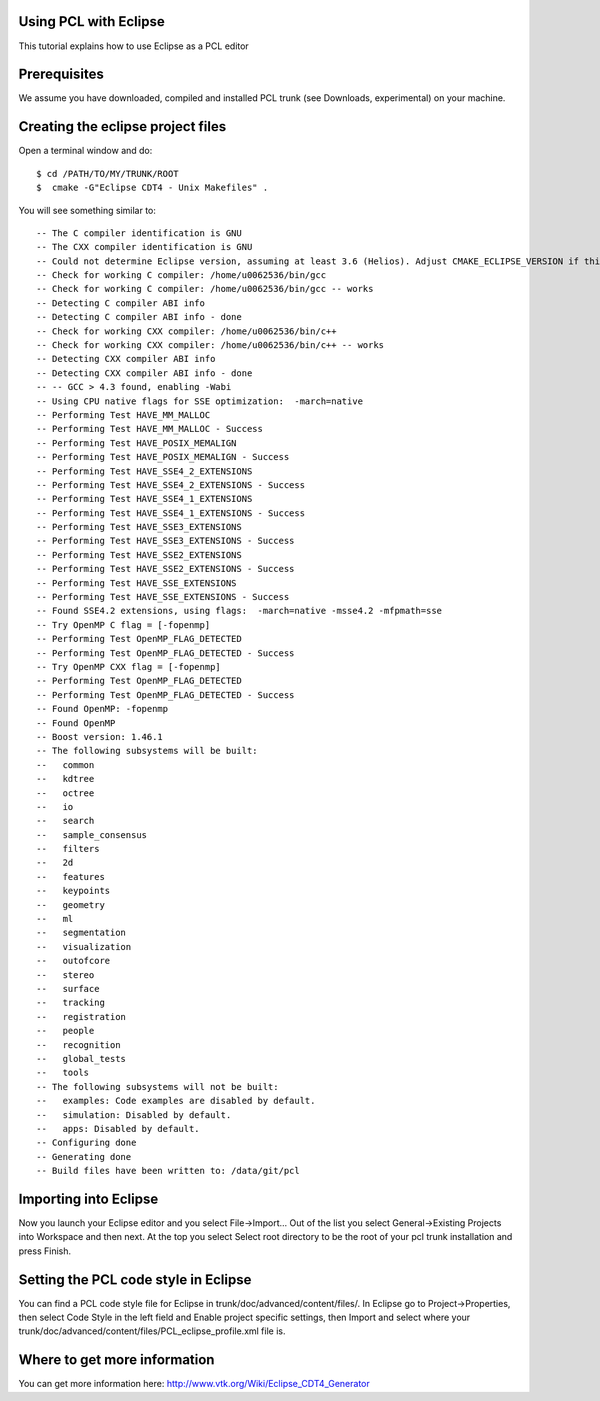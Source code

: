 .. _using_pcl_with_eclipse:

Using PCL with Eclipse
---------------------------------

This tutorial explains how to use Eclipse as a PCL editor

Prerequisites
-------------

We assume you have downloaded, compiled and installed PCL trunk (see Downloads, experimental) on your machine.

Creating the eclipse project files
----------------------------------

Open a terminal window and do::

  $ cd /PATH/TO/MY/TRUNK/ROOT
  $  cmake -G"Eclipse CDT4 - Unix Makefiles" .

You will see something similar to::

-- The C compiler identification is GNU
-- The CXX compiler identification is GNU
-- Could not determine Eclipse version, assuming at least 3.6 (Helios). Adjust CMAKE_ECLIPSE_VERSION if this is wrong.
-- Check for working C compiler: /home/u0062536/bin/gcc
-- Check for working C compiler: /home/u0062536/bin/gcc -- works
-- Detecting C compiler ABI info
-- Detecting C compiler ABI info - done
-- Check for working CXX compiler: /home/u0062536/bin/c++
-- Check for working CXX compiler: /home/u0062536/bin/c++ -- works
-- Detecting CXX compiler ABI info
-- Detecting CXX compiler ABI info - done
-- -- GCC > 4.3 found, enabling -Wabi
-- Using CPU native flags for SSE optimization:  -march=native
-- Performing Test HAVE_MM_MALLOC
-- Performing Test HAVE_MM_MALLOC - Success
-- Performing Test HAVE_POSIX_MEMALIGN
-- Performing Test HAVE_POSIX_MEMALIGN - Success
-- Performing Test HAVE_SSE4_2_EXTENSIONS
-- Performing Test HAVE_SSE4_2_EXTENSIONS - Success
-- Performing Test HAVE_SSE4_1_EXTENSIONS
-- Performing Test HAVE_SSE4_1_EXTENSIONS - Success
-- Performing Test HAVE_SSE3_EXTENSIONS
-- Performing Test HAVE_SSE3_EXTENSIONS - Success
-- Performing Test HAVE_SSE2_EXTENSIONS
-- Performing Test HAVE_SSE2_EXTENSIONS - Success
-- Performing Test HAVE_SSE_EXTENSIONS
-- Performing Test HAVE_SSE_EXTENSIONS - Success
-- Found SSE4.2 extensions, using flags:  -march=native -msse4.2 -mfpmath=sse
-- Try OpenMP C flag = [-fopenmp]
-- Performing Test OpenMP_FLAG_DETECTED
-- Performing Test OpenMP_FLAG_DETECTED - Success
-- Try OpenMP CXX flag = [-fopenmp]
-- Performing Test OpenMP_FLAG_DETECTED
-- Performing Test OpenMP_FLAG_DETECTED - Success
-- Found OpenMP: -fopenmp 
-- Found OpenMP
-- Boost version: 1.46.1
-- The following subsystems will be built:
--   common
--   kdtree
--   octree
--   io
--   search
--   sample_consensus
--   filters
--   2d
--   features
--   keypoints
--   geometry
--   ml
--   segmentation
--   visualization
--   outofcore
--   stereo
--   surface
--   tracking
--   registration
--   people
--   recognition
--   global_tests
--   tools
-- The following subsystems will not be built:
--   examples: Code examples are disabled by default.
--   simulation: Disabled by default.
--   apps: Disabled by default.
-- Configuring done
-- Generating done
-- Build files have been written to: /data/git/pcl

Importing into Eclipse
----------------------

Now you launch your Eclipse editor and you select File->Import...
Out of the list you select General->Existing Projects into Workspace and then next.
At the top you select Select root directory to be the root of your pcl trunk installation and press Finish.

Setting the PCL code style in Eclipse
-------------------------------------

You can find a PCL code style file for Eclipse in trunk/doc/advanced/content/files/. 
In Eclipse go to Project->Properties, then select Code Style in the left field and Enable project specific settings, then Import and select where your trunk/doc/advanced/content/files/PCL_eclipse_profile.xml file is.

Where to get more information
-----------------------------

You can get more information here: http://www.vtk.org/Wiki/Eclipse_CDT4_Generator
